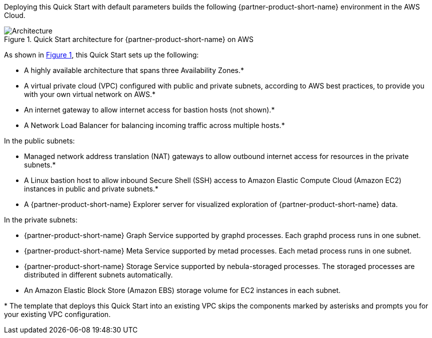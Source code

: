 :xrefstyle: short

Deploying this Quick Start with default parameters builds the following {partner-product-short-name} environment in the
AWS Cloud.

// Replace this example diagram with your own. Follow our wiki guidelines: https://w.amazon.com/bin/view/AWS_Quick_Starts/Process_for_PSAs/#HPrepareyourarchitecturediagram. Upload your source PowerPoint file to the GitHub {deployment name}/docs/images/ directory in its repository.

[#architecture1]
.Quick Start architecture for {partner-product-short-name} on AWS
image::../docs/deployment_guide/images/vesoft-nebula-graph-architecture-diagram.png[Architecture]

As shown in <<architecture1>>, this Quick Start sets up the following:

* A highly available architecture that spans three Availability Zones.*
* A virtual private cloud (VPC) configured with public and private subnets, according to AWS
best practices, to provide you with your own virtual network on AWS.*
* An internet gateway to allow internet access for bastion hosts (not shown).*
* A Network Load Balancer for balancing incoming traffic across multiple hosts.*

In the public subnets:

* Managed network address translation (NAT) gateways to allow outbound
internet access for resources in the private subnets.*
* A Linux bastion host to allow inbound Secure
Shell (SSH) access to Amazon Elastic Compute Cloud (Amazon EC2) instances in public and private subnets.*
* A {partner-product-short-name} Explorer server for visualized exploration of {partner-product-short-name} data.

In the private subnets:

* {partner-product-short-name} Graph Service supported by graphd processes. Each graphd process runs in one subnet.
* {partner-product-short-name} Meta Service supported by metad processes. Each metad process runs in one subnet.
* {partner-product-short-name} Storage Service supported by nebula-storaged processes. The storaged processes are distributed in different subnets automatically.
* An Amazon Elastic Block Store (Amazon EBS) storage volume for EC2 instances in each subnet.

[.small]#* The template that deploys this Quick Start into an existing VPC skips the components marked by asterisks and prompts you for your existing VPC configuration.#
